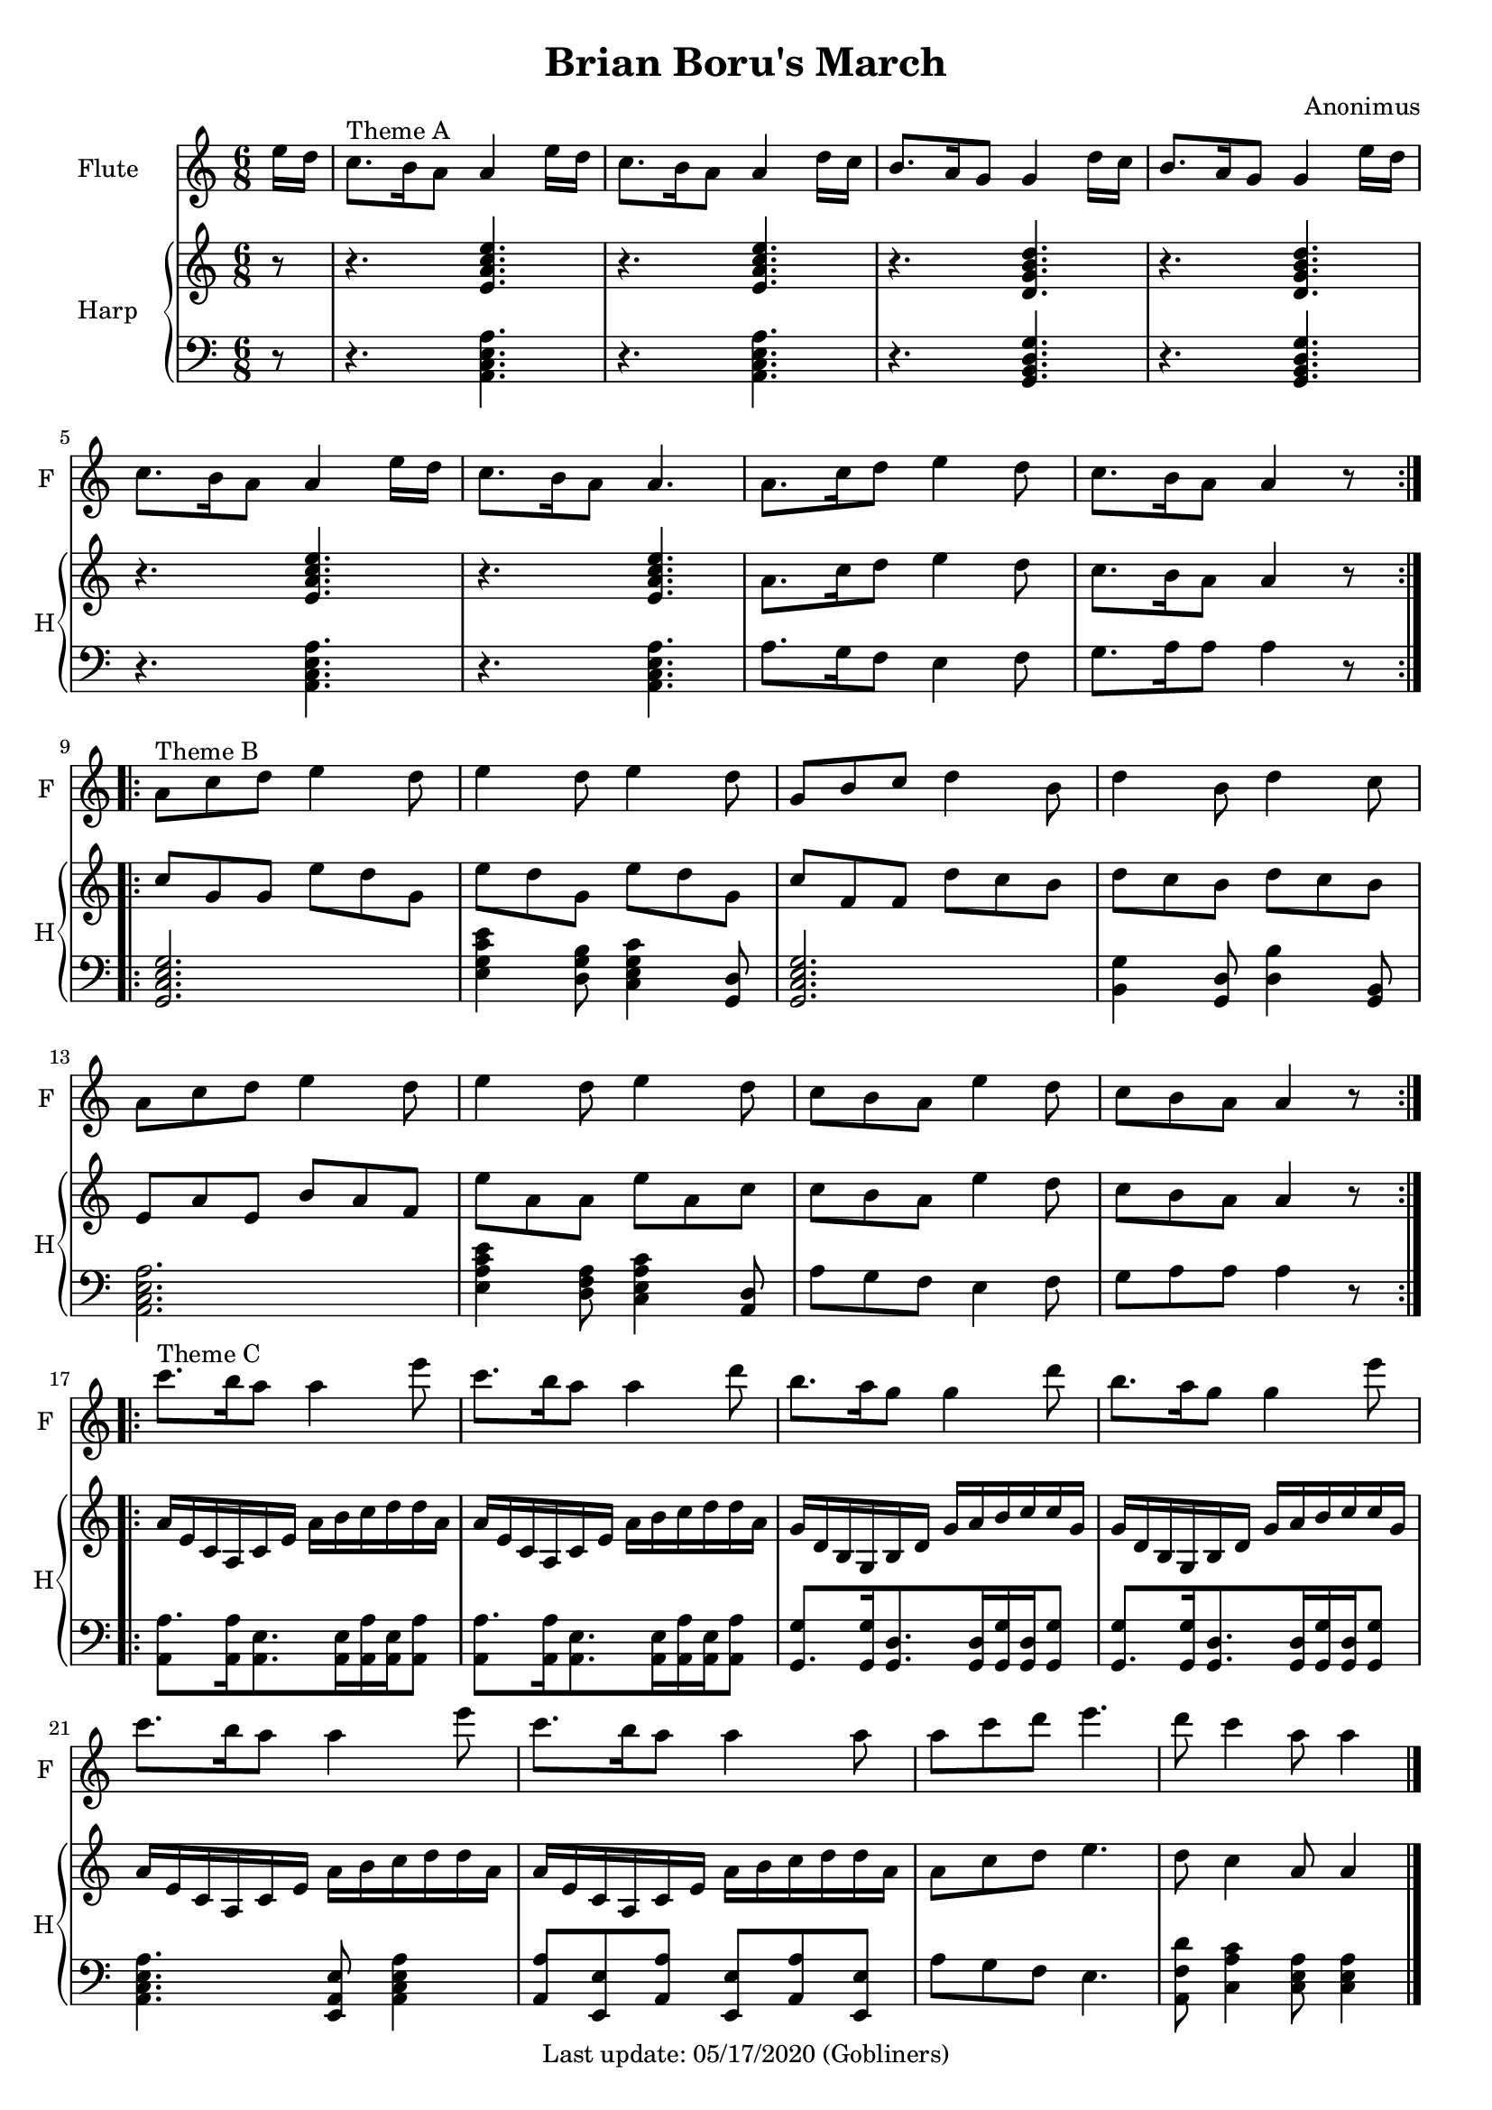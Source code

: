%#(set-default-paper-size "a5" 'landscape)
#(set-default-paper-size "a4" 'portrait)
#(set-global-staff-size 18)

\version "2.18"
\header {
    title = "Brian Boru's March"
    composer = "Anonimus"
   % arranger = "Arranged for Flute (Alto Recorder) and Piano by Valerio Carpeggiani"
    enteredby = "grerika @ github"
    tagline = "Last update: 05/17/2020 (Gobliners)"
}

global = {
  \key a \minor
  \time 6/8
 % \tempo 4. = 75
}

flute = \relative c'' {
  \global
  \partial 8  e16 d 
  c8.^\markup{Theme A} b16 a8 a4 e'16 d | c8. b16 a8 a4 d16 c | b8. a16 g8 g4 d'16 c | 
  b8. a16 g8 g4 e'16 d | c8. b16 a8 a4 e'16 d |c8. b16 a8 a4. | 
  a8. c16 d8 e4 d8  | c8. b16 a8 a4 r8 
  \bar ":|.|:"
  \break
  %a or g?
  a8^\markup{Theme B} c d e4 d8  | e4 d8 e4 d8 | g,8 b c d4 b8 | d4 b8 d4 c8 | 
  a8 c d e4 d8 | e4 d8 e4 d8 | c8 b a e'4 d8 | c8 b a a4 r8
  \bar ":|.|:" \break
  %
  c'8.^\markup{Theme C} b16 a8 a4 e'8  | c8. b16 a8 a4 d8 | 
  b8. a16 g8 g4 d'8 | b8. a16 g8 g4 e'8 |
  %
  
  c8. b16 a8 a4 e'8  | c8. b16 a8 a4 a8 | 
  a8 c d e4.  | d8 c4 a8 a4
  \bar "|."
}

upperHarp =  \relative c' {
  %\clef bass
  \global \partial 8 r8
  % Theme A
  r4. <<e a c e>>  | r4. <<e, a c e>> |
  r4. <<d, g b d>> | r4. <<d, g b d>> |
  r4. <<e, a c e>>  | r4. <<e, a c e>> |
  a,8. c16 d8 e4 d8 | c8. b16 a8 a4 r8
  \bar ":|.|:"
  % Theme B
  c g g e' d g, | e' d g, e' d g, | c f, f d' c b | d c b d c b | 
  e, a e b' a f | e' a, a e' a, c | c b a e'4 d8 | c b a a4 r8
  \bar ":|.|:"
  % Theme C
  a16 e c a c e a b c d d a | a16 e c a c e a b c d d a |
  g16 d b g b d g a b c c g | g16 d b g b d g a b c c g |
  a16 e c a c e a b c d d a | a16 e c a c e a b c d d a |
  a8 c d e4. | d8 c4 a8 a4
  \bar "|."
}

lowerHarp = \relative c {
  \clef bass
  \global
  \partial 8 r8 
  % Theme A
  r4. <<a c e a>>  | r4. <<a, c e a>> |
  r4. <<g, b d g>> | r4. <<g, b d g>> |
  r4. <<a, c e a>>  | r4. <<a, c e a>> |
  a8. g16 f8 e4 f8 | g8. a16 a8 a4 r8 |
  \bar ":|.|:"
  % Theme B
  <<g,2. c e g>> | <<e4 g c e>>  <<d,8 g b>> <<c,4 e g c>> <<g,8 d'>> |
  <<g,2. c e g>> | <<b,4 g'>> <<g,8 d'>> <<d4 b'>> <<g,8 b>> |
  <<a2. c e a>> | <<e4 a c e>> <<d,8 f a>>  <<c,4 e a c>> <<a,8 d>>  |
  a'8 g8 f8 e4 f8 | g8 a a a4 r8 
  \bar ":|.|:"
  % Theme C
  <<a8.  a,8>> <<a16 a'16>> <<a,8. e'>>  <<a,16 e'>> <<a,16 a'16>> <<a,16 e'>> <<a8 a,>> |
  <<a'8. a,8>> <<a16 a'16>> <<a,8. e'>>  <<a,16 e'>> <<a,16 a'16>> <<a,16 e'>> <<a8 a,>> |
  <<g8. g'8>>  <<g16 g,>>   <<g8. d'8.>> <<g,16 d'>> <<g16 g,>>    <<g16 d'>> <<g8 g,>>  |
  <<g8. g'8>>  <<g16 g,>>   <<g8. d'8.>> <<g,16 d'>> <<g16 g,>>    <<g16 d'>> <<g8 g,>>  |
  <<a4. c e a>> <<e,8 a e'>> <<a,4 c e a>>  |
  <<a8 a,>> <<e8 e'>> <<a8 a,>> <<e8 e'>> <<a8 a,>>  <<e8 e'>> | 
  a8 g f e4. | <<a,8 f' d'>> <<c4 a c,>>  <<c8 e a>> <<c,4 e a>> 
  \bar "|."
}

\score {
  <<
    \new Staff  \with {
        instrumentName = "Flute"
        shortInstrumentName = "F"
      } \flute
    \new PianoStaff \with { 
      instrumentName = "Harp" 
      shortInstrumentName = "H"
    }
    <<
      \new Staff = "upper" \upperHarp
      \new Staff = "lower" \lowerHarp
    >>
  >>
  \layout {}
  \midi {}
}